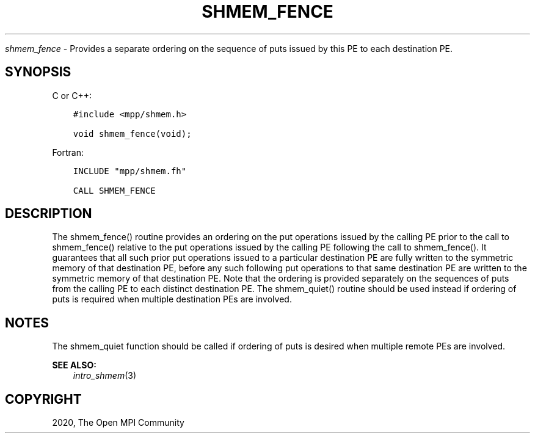 .\" Man page generated from reStructuredText.
.
.TH "SHMEM_FENCE" "3" "Jan 11, 2022" "" "Open MPI"
.
.nr rst2man-indent-level 0
.
.de1 rstReportMargin
\\$1 \\n[an-margin]
level \\n[rst2man-indent-level]
level margin: \\n[rst2man-indent\\n[rst2man-indent-level]]
-
\\n[rst2man-indent0]
\\n[rst2man-indent1]
\\n[rst2man-indent2]
..
.de1 INDENT
.\" .rstReportMargin pre:
. RS \\$1
. nr rst2man-indent\\n[rst2man-indent-level] \\n[an-margin]
. nr rst2man-indent-level +1
.\" .rstReportMargin post:
..
.de UNINDENT
. RE
.\" indent \\n[an-margin]
.\" old: \\n[rst2man-indent\\n[rst2man-indent-level]]
.nr rst2man-indent-level -1
.\" new: \\n[rst2man-indent\\n[rst2man-indent-level]]
.in \\n[rst2man-indent\\n[rst2man-indent-level]]u
..
.sp
\fI\%shmem_fence\fP \- Provides a separate ordering on the sequence of puts
issued by this PE to each destination PE.
.SH SYNOPSIS
.sp
C or C++:
.INDENT 0.0
.INDENT 3.5
.sp
.nf
.ft C
#include <mpp/shmem.h>

void shmem_fence(void);
.ft P
.fi
.UNINDENT
.UNINDENT
.sp
Fortran:
.INDENT 0.0
.INDENT 3.5
.sp
.nf
.ft C
INCLUDE "mpp/shmem.fh"

CALL SHMEM_FENCE
.ft P
.fi
.UNINDENT
.UNINDENT
.SH DESCRIPTION
.sp
The shmem_fence() routine provides an ordering on the put operations
issued by the calling PE prior to the call to shmem_fence() relative
to the put operations issued by the calling PE following the call to
shmem_fence(). It guarantees that all such prior put operations
issued to a particular destination PE are fully written to the symmetric
memory of that destination PE, before any such following put operations
to that same destination PE are written to the symmetric memory of that
destination PE. Note that the ordering is provided separately on the
sequences of puts from the calling PE to each distinct destination PE.
The shmem_quiet() routine should be used instead if ordering of puts
is required when multiple destination PEs are involved.
.SH NOTES
.sp
The shmem_quiet function should be called if ordering of puts is desired
when multiple remote PEs are involved.
.sp
\fBSEE ALSO:\fP
.INDENT 0.0
.INDENT 3.5
\fIintro_shmem\fP(3)
.UNINDENT
.UNINDENT
.SH COPYRIGHT
2020, The Open MPI Community
.\" Generated by docutils manpage writer.
.
